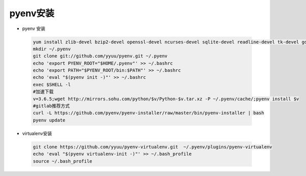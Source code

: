 pyenv安装
=========
- pyenv 安装
 
 .. code-block:: bash
 
  yum install zlib-devel bzip2-devel openssl-devel ncurses-devel sqlite-devel readline-devel tk-devel gdbm-devel db4-devel libpcap-devel xz-devel git -y
  mkdir ~/.pyenv
  git clone git://github.com/yyuu/pyenv.git ~/.pyenv 
  echo 'export PYENV_ROOT="$HOME/.pyenv"' >> ~/.bashrc 
  echo 'export PATH="$PYENV_ROOT/bin:$PATH"' >> ~/.bashrc 
  echo 'eval "$(pyenv init -)"' >> ~/.bashrc 
  exec $SHELL -l
  #加速下载
  v=3.6.5;wget http://mirrors.sohu.com/python/$v/Python-$v.tar.xz -P ~/.pyenv/cache/;pyenv install $v 
  #gitlab推荐方式
  curl -L https://github.com/pyenv/pyenv-installer/raw/master/bin/pyenv-installer | bash
  pyenv update
 
- virtualenv安装

 .. code-block:: bash
  
  git clone https://github.com/yyuu/pyenv-virtualenv.git  ~/.pyenv/plugins/pyenv-virtualenv
  echo 'eval "$(pyenv virtualenv-init -)"' >> ~/.bash_profile
  source ~/.bash_profile
